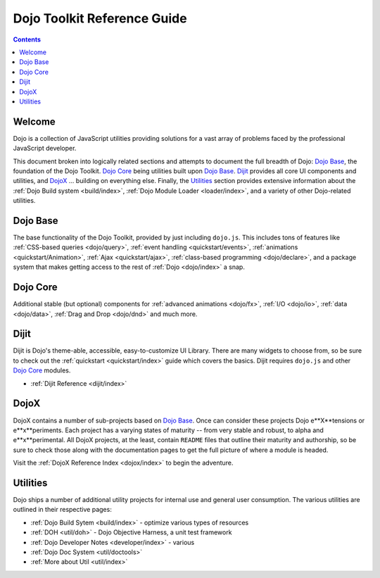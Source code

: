 .. _index:

Dojo Toolkit Reference Guide
============================

.. contents::
   :depth: 2

=======
Welcome
=======

Dojo is a collection of JavaScript utilities providing solutions for a vast array of problems faced by the professional JavaScript developer. 

This document broken into logically related sections and attempts to document the full breadth of Dojo: `Dojo Base`_, the foundation of the Dojo Toolkit. `Dojo Core`_ being utilities built upon `Dojo Base`_. Dijit_ provides all core UI components and utilities, and DojoX_ ... building on everything else. Finally, the Utilities_ section provides extensive information about the :ref:`Dojo Build system <build/index>`, :ref:`Dojo Module Loader <loader/index>`, and a variety of other Dojo-related utilities.

=========
Dojo Base
=========

The base functionality of the Dojo Toolkit, provided by just including ``dojo.js``. This includes tons of features
like :ref:`CSS-based queries <dojo/query>`, :ref:`event handling <quickstart/events>`, :ref:`animations <quickstart/Animation>`, :ref:`Ajax <quickstart/ajax>`, :ref:`class-based programming <dojo/declare>`, and a package system that makes 
getting access to the rest of :ref:`Dojo <dojo/index>` a snap.

.. code-example ::

  .. js ::

        dojo.ready(function(){
            dojo.query("#showMe").onclick(function(e){
                var node = this,
                    anim = dojo.anim(node, {
                        backgroundColor: "#363636",
                        color: "#f7f7f7"
                    }, 1000)
                ;

                dojo.connect(anim, "onEnd", function(){
                    dojo.anim(node, { color: "#363636" }, null, null, function(){
                        node.innerHTML = "wow, that was easy!";
                        dojo.anim(node, { color: "white" });
                    });
                });
            });
        });

  .. html ::

    <div id="showMe" style="padding: 10px;">click here to see how it works</div>


=========
Dojo Core
=========

Additional stable (but optional) components for :ref:`advanced animations <dojo/fx>`, :ref:`I/O <dojo/io>`, :ref:`data <dojo/data>`, :ref:`Drag and Drop <dojo/dnd>` and much more.

.. code-example ::

  An example using a built in module ``dojo.fx.easing``

  .. js ::

    dojo.require("dojo.fx");
    dojo.require("dojo.fx.easing");
    dojo.ready(function(){

        dojo.query("#showMe2").onclick(function(e){
            
            dojo.animateProperty({
                node: e.target,
                properties:{
                    marginLeft:200
                },
                easing: dojo.fx.easing.elasticOut,
                duration:1200,
                onEnd: function(n){
                    dojo.anim(n, { marginLeft:2 }, 2000, dojo.fx.easing.bounceOut);
                }
            }).play();
            
        });
        
    });

  .. html ::

    <div id="showMe2" style="padding: 10px; margin-left:2px;">
         Click to Animate me with built in easing functions.
    </div>

=====
Dijit
=====

Dijit is Dojo's theme-able, accessible, easy-to-customize UI Library. There are many widgets to choose from, so be sure to check out the :ref:`quickstart <quickstart/index>` guide which covers the basics. Dijit requires ``dojo.js`` and other `Dojo Core`_ modules.

* :ref:`Dijit Reference <dijit/index>`

=====
DojoX
=====

DojoX contains a number of sub-projects based on `Dojo Base`_. Once can consider these projects Dojo e**X**tensions or e**x**periments. Each project has a varying states of maturity -- from very stable and robust, to alpha and e**x**perimental. All DojoX projects, at the least, contain ``README`` files that outline their maturity and authorship, so be sure to check those along with the documentation pages to get the full picture of where a module is headed.

Visit the :ref:`DojoX Reference Index <dojox/index>` to begin the adventure.

=========
Utilities
=========

Dojo ships a number of additional utility projects for internal use and general user consumption. The various utilities are outlined in their respective pages:

* :ref:`Dojo Build Sytem <build/index>` - optimize various types of resources
* :ref:`DOH <util/doh>` - Dojo Objective Harness, a unit test framework
* :ref:`Dojo Developer Notes <developer/index>` - various 
* :ref:`Dojo Doc System <util/doctools>`
* :ref:`More about Util <util/index>`
